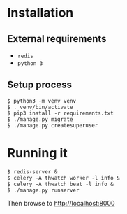 * Installation
** External requirements
   - ~redis~
   - ~python 3~
** Setup process
   #+BEGIN_EXAMPLE
   $ python3 -m venv venv
   $ . venv/bin/activate
   $ pip3 install -r requirements.txt
   $ ./manage.py migrate
   $ ./manage.py createsuperuser
   #+END_EXAMPLE
* Running it
  #+BEGIN_EXAMPLE
  $ redis-server &
  $ celery -A thwatch worker -l info &
  $ celery -A thwatch beat -l info &
  $ ./manage.py runserver
  #+END_EXAMPLE

  Then browse to http://localhost:8000
